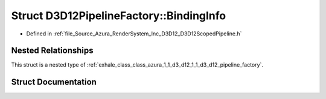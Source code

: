 .. _exhale_struct_struct_azura_1_1_d3_d12_1_1_d3_d12_pipeline_factory_1_1_binding_info:

Struct D3D12PipelineFactory::BindingInfo
========================================

- Defined in :ref:`file_Source_Azura_RenderSystem_Inc_D3D12_D3D12ScopedPipeline.h`


Nested Relationships
--------------------

This struct is a nested type of :ref:`exhale_class_class_azura_1_1_d3_d12_1_1_d3_d12_pipeline_factory`.


Struct Documentation
--------------------


.. doxygenstruct:: Azura::D3D12::D3D12PipelineFactory::BindingInfo
   :members:
   :protected-members:
   :undoc-members: